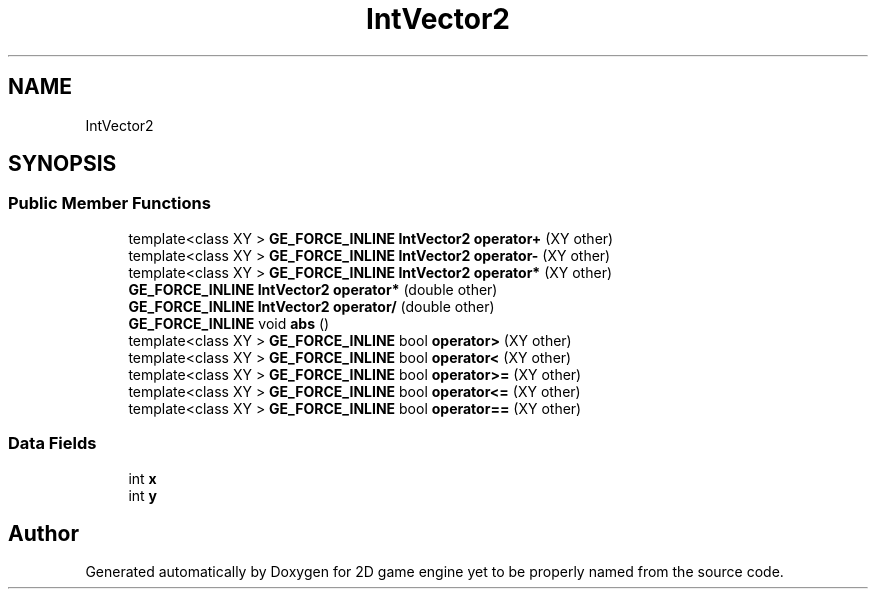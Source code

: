 .TH "IntVector2" 3 "Fri May 18 2018" "Version 0.1" "2D game engine yet to be properly named" \" -*- nroff -*-
.ad l
.nh
.SH NAME
IntVector2
.SH SYNOPSIS
.br
.PP
.SS "Public Member Functions"

.in +1c
.ti -1c
.RI "template<class XY > \fBGE_FORCE_INLINE\fP \fBIntVector2\fP \fBoperator+\fP (XY other)"
.br
.ti -1c
.RI "template<class XY > \fBGE_FORCE_INLINE\fP \fBIntVector2\fP \fBoperator\-\fP (XY other)"
.br
.ti -1c
.RI "template<class XY > \fBGE_FORCE_INLINE\fP \fBIntVector2\fP \fBoperator*\fP (XY other)"
.br
.ti -1c
.RI "\fBGE_FORCE_INLINE\fP \fBIntVector2\fP \fBoperator*\fP (double other)"
.br
.ti -1c
.RI "\fBGE_FORCE_INLINE\fP \fBIntVector2\fP \fBoperator/\fP (double other)"
.br
.ti -1c
.RI "\fBGE_FORCE_INLINE\fP void \fBabs\fP ()"
.br
.ti -1c
.RI "template<class XY > \fBGE_FORCE_INLINE\fP bool \fBoperator>\fP (XY other)"
.br
.ti -1c
.RI "template<class XY > \fBGE_FORCE_INLINE\fP bool \fBoperator<\fP (XY other)"
.br
.ti -1c
.RI "template<class XY > \fBGE_FORCE_INLINE\fP bool \fBoperator>=\fP (XY other)"
.br
.ti -1c
.RI "template<class XY > \fBGE_FORCE_INLINE\fP bool \fBoperator<=\fP (XY other)"
.br
.ti -1c
.RI "template<class XY > \fBGE_FORCE_INLINE\fP bool \fBoperator==\fP (XY other)"
.br
.in -1c
.SS "Data Fields"

.in +1c
.ti -1c
.RI "int \fBx\fP"
.br
.ti -1c
.RI "int \fBy\fP"
.br
.in -1c

.SH "Author"
.PP 
Generated automatically by Doxygen for 2D game engine yet to be properly named from the source code\&.
